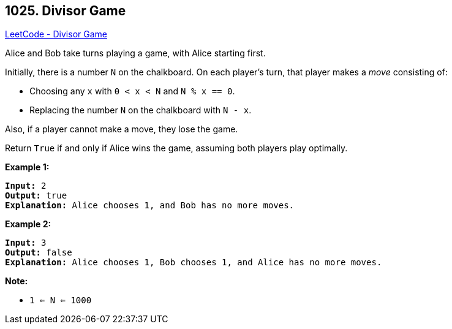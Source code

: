 == 1025. Divisor Game

https://leetcode.com/problems/divisor-game/[LeetCode - Divisor Game]

Alice and Bob take turns playing a game, with Alice starting first.

Initially, there is a number `N` on the chalkboard.  On each player's turn, that player makes a _move_ consisting of:


* Choosing any `x` with `0 < x < N` and `N % x == 0`.
* Replacing the number `N` on the chalkboard with `N - x`.


Also, if a player cannot make a move, they lose the game.

Return `True` if and only if Alice wins the game, assuming both players play optimally.

 





*Example 1:*

[subs="verbatim,quotes,macros"]
----
*Input:* 2
*Output:* true
*Explanation:* Alice chooses 1, and Bob has no more moves.
----


*Example 2:*

[subs="verbatim,quotes,macros"]
----
*Input:* 3
*Output:* false
*Explanation:* Alice chooses 1, Bob chooses 1, and Alice has no more moves.
----

 

*Note:*


* `1 <= N <= 1000`




